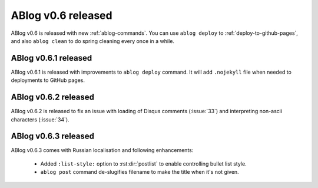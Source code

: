ABlog v0.6 released
===================

.. post:: Apr 8, 2015
   :author: Ahmet
   :category: Release
   :location: SF


ABlog v0.6 is released with new :ref:`ablog-commands`. You can use
``ablog deploy`` to :ref:`deploy-to-github-pages`, and also ``ablog clean``
to do spring cleaning every once in a while.

ABlog v0.6.1 released
---------------------

.. post:: Apr 9, 2015
   :author: Ahmet
   :category: Release
   :location: SF

ABlog v0.6.1 is released with improvements to ``ablog deploy`` command.
It will add ``.nojekyll`` file when needed to deployments to GitHub pages.


ABlog v0.6.2 released
---------------------

.. post:: Apr 14, 2015
   :author: Ahmet
   :category: Release
   :location: SF

ABlog v0.6.2 is released to fix an issue with loading of Disqus comments
(:issue:`33`) and interpreting non-ascii characters (:issue:`34`).


ABlog v0.6.3 released
---------------------

.. post:: Apr 15, 2015
   :author: Ahmet
   :category: Release
   :location: SF

ABlog v0.6.3 comes with Russian localisation and following enhancements:

  * Added ``:list-style:`` option to :rst:dir:`postlist` to enable
    controlling bullet list style.

  * ``ablog post`` command de-slugifies filename to make the title
    when it's not given.
